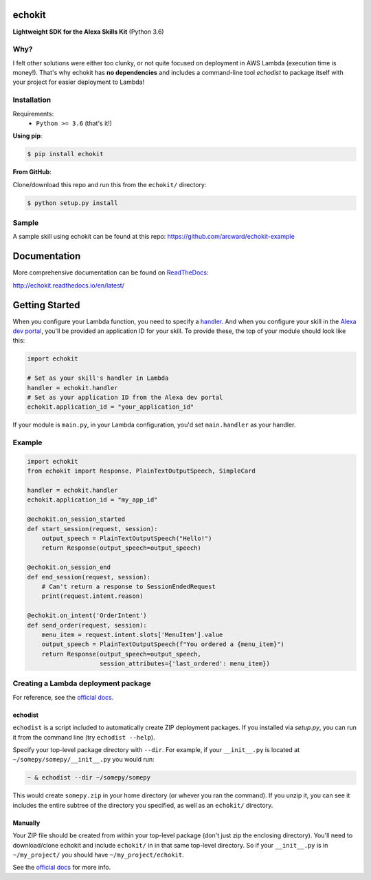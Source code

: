 =======
echokit
=======

**Lightweight SDK for the Alexa Skills Kit** (Python 3.6)

Why?
====
I felt other solutions were either too clunky, or not quite 
focused on deployment in AWS Lambda (execution time is money!). 
That's why echokit has **no dependencies** and includes a 
command-line tool *echodist* to package itself with your 
project for easier deployment to Lambda!

Installation
============
Requirements:
 - ``Python >= 3.6`` (that's it!)

**Using pip**:

.. code-block:: bash

    $ pip install echokit

**From GitHub**:

Clone/download this repo and run this from the ``echokit/`` directory:

.. code-block:: bash

    $ python setup.py install
    
Sample
======
A sample skill using echokit can be found at this repo:
https://github.com/arcward/echokit-example

=============
Documentation
=============
More comprehensive documentation can be found on ReadTheDocs_:

http://echokit.readthedocs.io/en/latest/

===============
Getting Started
===============
When you configure your Lambda function, you need to specify a handler_. And
when you configure your skill in the `Alexa dev portal`_, you'll be provided
an application ID for your skill. To provide these, the top of your module
should look like this:

.. code-block:: python

    import echokit

    # Set as your skill's handler in Lambda
    handler = echokit.handler
    # Set as your application ID from the Alexa dev portal
    echokit.application_id = "your_application_id"

If your module is ``main.py``, in your Lambda configuration, you'd set
``main.handler`` as your handler.

Example
=======
.. code-block:: python

    import echokit
    from echokit import Response, PlainTextOutputSpeech, SimpleCard

    handler = echokit.handler
    echokit.application_id = "my_app_id"

    @echokit.on_session_started
    def start_session(request, session):
        output_speech = PlainTextOutputSpeech("Hello!")
        return Response(output_speech=output_speech)

    @echokit.on_session_end
    def end_session(request, session):
        # Can't return a response to SessionEndedRequest
        print(request.intent.reason)

    @echokit.on_intent('OrderIntent')
    def send_order(request, session):
        menu_item = request.intent.slots['MenuItem'].value
        output_speech = PlainTextOutputSpeech(f"You ordered a {menu_item}")
        return Response(output_speech=output_speech,
                        session_attributes={'last_ordered': menu_item})

Creating a Lambda deployment package
====================================
For reference, see the `official docs`_.

echodist
--------
``echodist`` is a script included to automatically create ZIP deployment
packages. If you installed via *setup.py*, you can run it from the command
line (try ``echodist --help``).

Specify your top-level package directory with ``--dir``. For example, if
your ``__init__.py`` is located at ``~/somepy/somepy/__init__.py`` you would
run:

.. code-block:: bash

    ~ & echodist --dir ~/somepy/somepy

This would create ``somepy.zip`` in your home directory (or whever you
ran the command). If you unzip it, you can see it includes the entire
subtree of the directory you specified, as well as an ``echokit/`` directory.

Manually
--------
Your ZIP file should be created from within your top-level package (don't
just zip the enclosing directory). You'll need to download/clone echokit
and include ``echokit/`` in in that same top-level directory. So if your
``__init__.py`` is in ``~/my_project/`` you should have ``~/my_project/echokit``.

See the `official docs`_ for more info.

.. _ReadTheDocs: http://echokit.readthedocs.io/en/latest/
.. _flask-ask: https://github.com/johnwheeler/flask-ask
.. _flask: https://github.com/pallets/flask
.. _zappa: https://github.com/Miserlou/Zappa
.. _handler: http://docs.aws.amazon.com/lambda/latest/dg/python-programming-model.html
.. _`Alexa dev portal`: https://developer.amazon.com/alexa
.. _`three basic request types`: https://developer.amazon.com/public/solutions/alexa/alexa-skills-kit/docs/custom-standard-request-types-reference
.. _`official docs`: http://docs.aws.amazon.com/lambda/latest/dg/lambda-python-how-to-create-deployment-package.html
